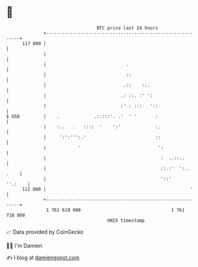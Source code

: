 * 👋

#+begin_example
                                     BTC price last 24 hours                    
                 +------------------------------------------------------------+ 
         117 000 |                                                            | 
                 |                                                            | 
                 |                              .                             | 
                 |                              ::                            | 
                 |                             .::    ::.                     | 
                 |                            .: ::. :' ':                    | 
                 |                            :' : :::   '::                  | 
   $ USD         |    .             .:.:::'. .'  ' '       :                  | 
                 |    :..   .   ::::  '    ':'             :.                 | 
                 |     ':':''':.'                          ::                 | 
                 |            '                             ':                | 
                 |                                           :  ..::..        | 
                 |                                           ::.:'  ':.. .    | 
                 |                                           '::'     ''.:    | 
         112 000 |                                                      '     | 
                 +------------------------------------------------------------+ 
                  1 761 610 000                                  1 761 710 000  
                                         UNIX timestamp                         
#+end_example
📈 Data provided by CoinGecko

🧑‍💻 I'm Damien

✍️ I blog at [[https://www.damiengonot.com][damiengonot.com]]
